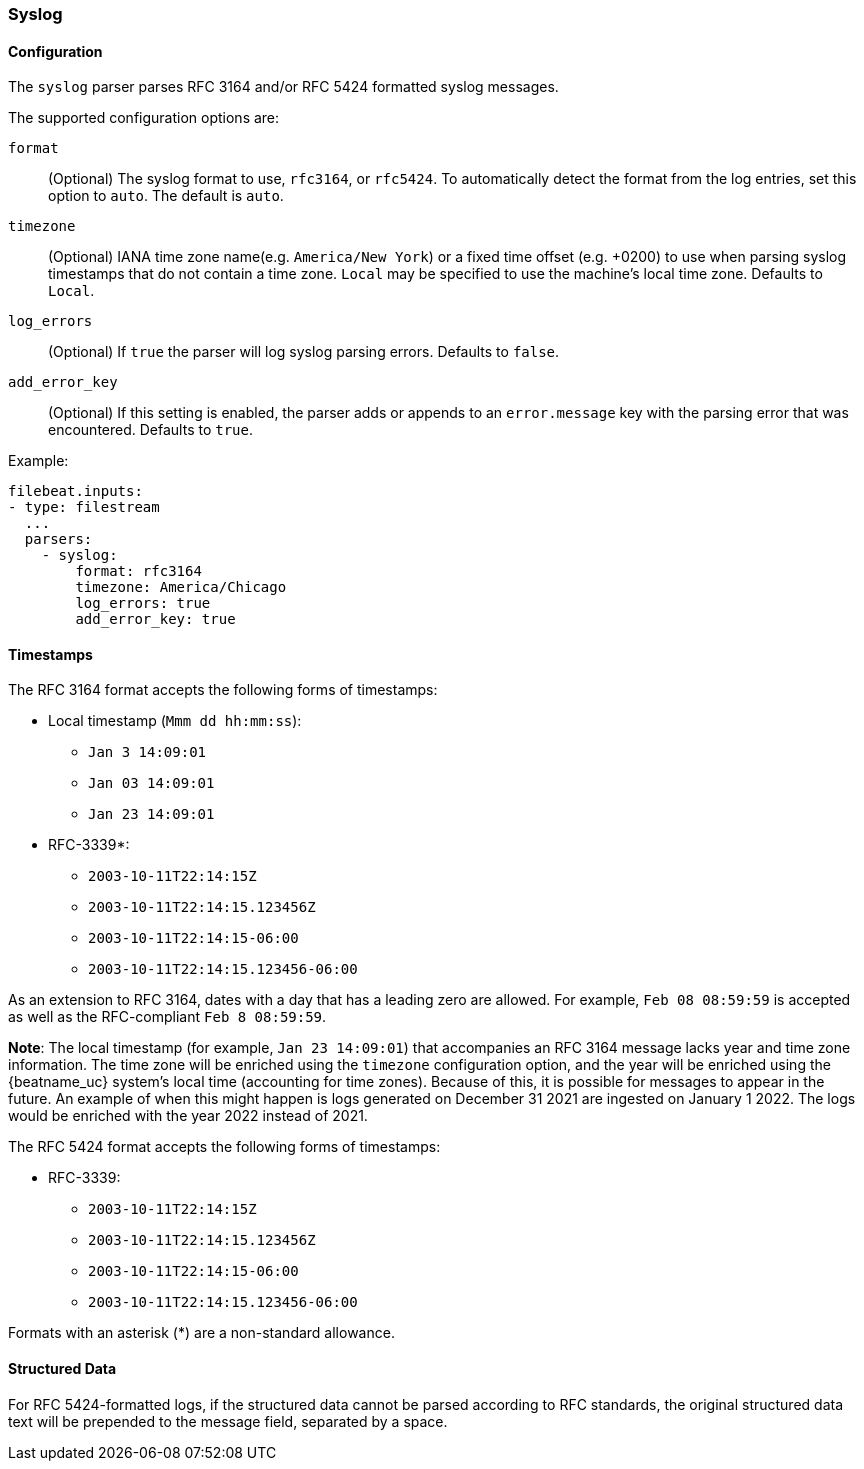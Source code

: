 === Syslog

[float]
==== Configuration

The `syslog` parser parses RFC 3164 and/or RFC 5424 formatted syslog messages.

The supported configuration options are:

`format`:: (Optional) The syslog format to use, `rfc3164`, or `rfc5424`. To automatically
detect the format from the log entries, set this option to `auto`. The default is `auto`.

`timezone`:: (Optional) IANA time zone name(e.g. `America/New York`) or a
fixed time offset (e.g. +0200) to use when parsing syslog timestamps that do not contain
a time zone. `Local` may be specified to use the machine's local time zone. Defaults to `Local`.

`log_errors`:: (Optional) If `true` the parser will log syslog parsing errors. Defaults to `false`.

`add_error_key`:: (Optional) If this setting is enabled, the parser adds or appends to an
`error.message` key with the parsing error that was encountered. Defaults to `true`.

Example:

[source,yaml]
-------------------------------------------------------------------------------
filebeat.inputs:
- type: filestream
  ...
  parsers:
    - syslog:
        format: rfc3164
        timezone: America/Chicago
        log_errors: true
        add_error_key: true
-------------------------------------------------------------------------------

[float]
==== Timestamps

The RFC 3164 format accepts the following forms of timestamps:

* Local timestamp (`Mmm dd hh:mm:ss`):
  ** `Jan  3 14:09:01`
  ** `Jan 03 14:09:01`
  ** `Jan 23 14:09:01`
* RFC-3339*:
  ** `2003-10-11T22:14:15Z`
  ** `2003-10-11T22:14:15.123456Z`
  ** `2003-10-11T22:14:15-06:00`
  ** `2003-10-11T22:14:15.123456-06:00`

As an extension to RFC 3164, dates with a day that has a leading zero are allowed. For
example, `Feb 08 08:59:59` is accepted as well as the RFC-compliant `Feb  8 08:59:59`.

*Note*: The local timestamp (for example, `Jan 23 14:09:01`) that accompanies an
RFC 3164 message lacks year and time zone information. The time zone will be enriched
using the `timezone` configuration option, and the year will be enriched using the
{beatname_uc} system's local time (accounting for time zones). Because of this, it is possible
for messages to appear in the future. An example of when this might happen is logs
generated on December 31 2021 are ingested on January 1 2022. The logs would be enriched
with the year 2022 instead of 2021.

The RFC 5424 format accepts the following forms of timestamps:

* RFC-3339:
  ** `2003-10-11T22:14:15Z`
  ** `2003-10-11T22:14:15.123456Z`
  ** `2003-10-11T22:14:15-06:00`
  ** `2003-10-11T22:14:15.123456-06:00`

Formats with an asterisk (*) are a non-standard allowance.

[float]
==== Structured Data

For RFC 5424-formatted logs, if the structured data cannot be parsed according
to RFC standards, the original structured data text will be prepended to the message
field, separated by a space.
